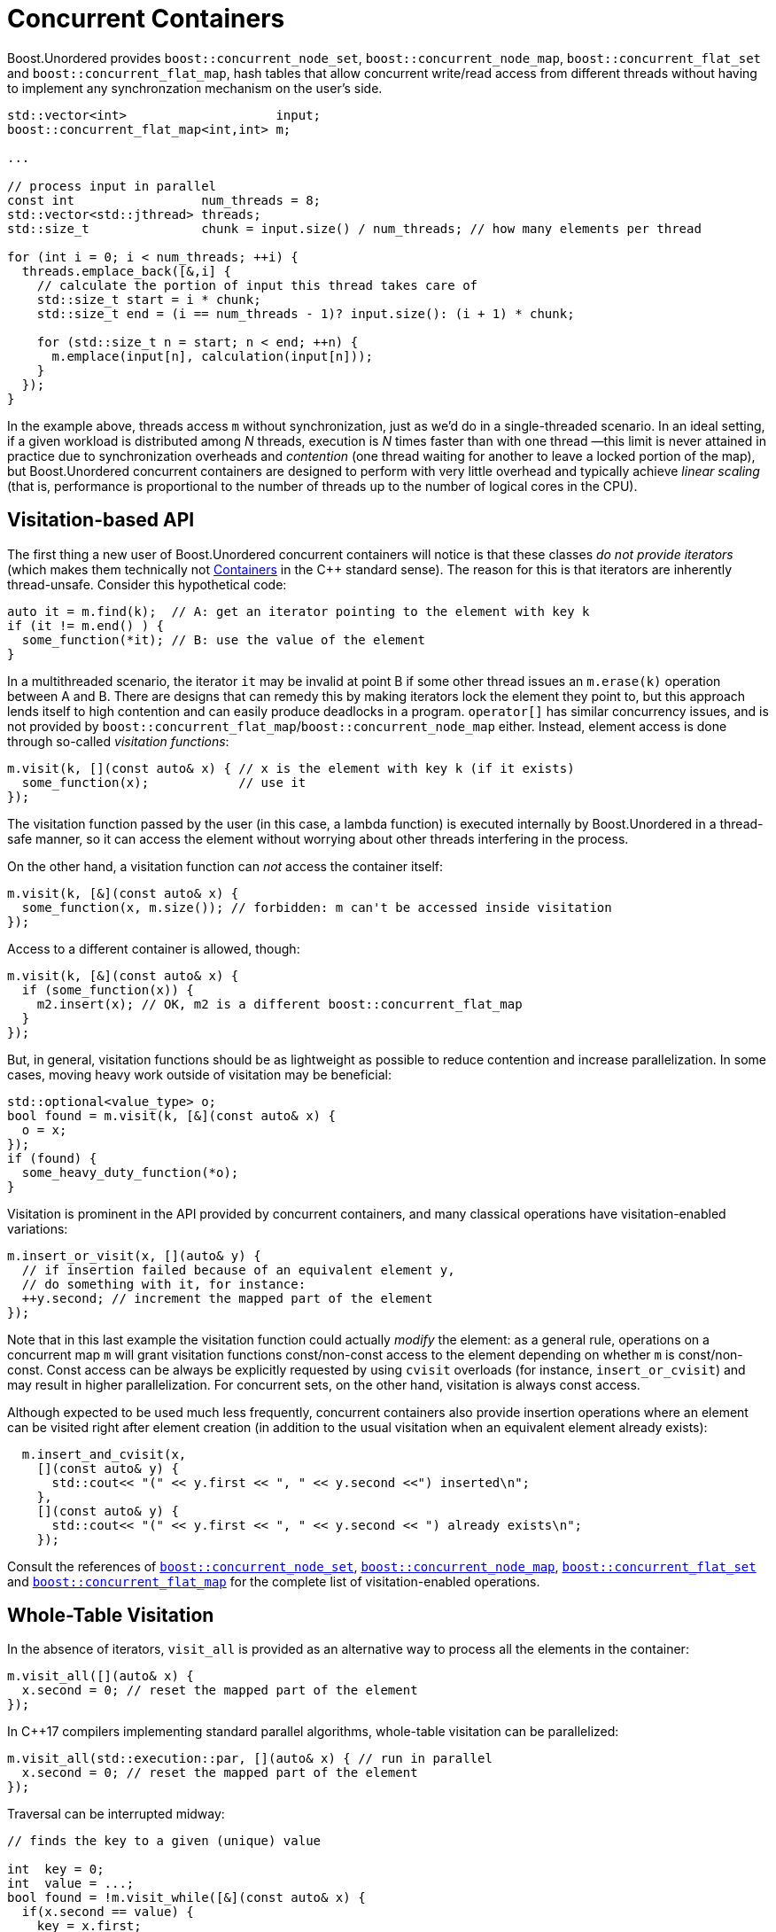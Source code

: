 ﻿[#concurrent]
= Concurrent Containers

:idprefix: concurrent_

Boost.Unordered provides `boost::concurrent_node_set`, `boost::concurrent_node_map`,
`boost::concurrent_flat_set` and `boost::concurrent_flat_map`,
hash tables that allow concurrent write/read access from
different threads without having to implement any synchronzation mechanism on the user's side.

[source,c++]
----
std::vector<int>                    input;
boost::concurrent_flat_map<int,int> m;

...

// process input in parallel
const int                 num_threads = 8;
std::vector<std::jthread> threads;
std::size_t               chunk = input.size() / num_threads; // how many elements per thread

for (int i = 0; i < num_threads; ++i) {
  threads.emplace_back([&,i] {
    // calculate the portion of input this thread takes care of
    std::size_t start = i * chunk;
    std::size_t end = (i == num_threads - 1)? input.size(): (i + 1) * chunk;

    for (std::size_t n = start; n < end; ++n) {
      m.emplace(input[n], calculation(input[n]));
    }
  });
}
----

In the example above, threads access `m` without synchronization, just as we'd do in a
single-threaded scenario. In an ideal setting, if a given workload is distributed among
_N_ threads, execution is _N_ times faster than with one thread —this limit is
never attained in practice due to synchronization overheads and _contention_ (one thread
waiting for another to leave a locked portion of the map), but Boost.Unordered concurrent containers
are designed to perform with very little overhead and typically achieve _linear scaling_
(that is, performance is proportional to the number of threads up to the number of
logical cores in the CPU).

== Visitation-based API

The first thing a new user of Boost.Unordered concurrent containers
will notice is that these classes _do not provide iterators_ (which makes them technically
not https://en.cppreference.com/w/cpp/named_req/Container[Containers^]
in the C++ standard sense). The reason for this is that iterators are inherently
thread-unsafe. Consider this hypothetical code:

[source,c++]
----
auto it = m.find(k);  // A: get an iterator pointing to the element with key k
if (it != m.end() ) {
  some_function(*it); // B: use the value of the element
}
----

In a multithreaded scenario, the iterator `it` may be invalid at point B if some other
thread issues an `m.erase(k)` operation between A and B. There are designs that
can remedy this by making iterators lock the element they point to, but this
approach lends itself to high contention and can easily produce deadlocks in a program.
`operator[]` has similar concurrency issues, and is not provided by
`boost::concurrent_flat_map`/`boost::concurrent_node_map` either. Instead, element access is done through
so-called _visitation functions_:

[source,c++]
----
m.visit(k, [](const auto& x) { // x is the element with key k (if it exists)
  some_function(x);            // use it
});
----

The visitation function passed by the user (in this case, a lambda function)
is executed internally by Boost.Unordered in
a thread-safe manner, so it can access the element without worrying about other
threads interfering in the process.

On the other hand, a visitation function can _not_ access the container itself:

[source,c++]
----
m.visit(k, [&](const auto& x) {
  some_function(x, m.size()); // forbidden: m can't be accessed inside visitation
});
----

Access to a different container is allowed, though:

[source,c++]
----
m.visit(k, [&](const auto& x) {
  if (some_function(x)) {
    m2.insert(x); // OK, m2 is a different boost::concurrent_flat_map
  }
});
----

But, in general, visitation functions should be as lightweight as possible to
reduce contention and increase parallelization. In some cases, moving heavy work
outside of visitation may be beneficial:

[source,c++]
----
std::optional<value_type> o;
bool found = m.visit(k, [&](const auto& x) {
  o = x;
});
if (found) {
  some_heavy_duty_function(*o);
}
----

Visitation is prominent in the API provided by concurrent containers, and
many classical operations have visitation-enabled variations:

[source,c++]
----
m.insert_or_visit(x, [](auto& y) {
  // if insertion failed because of an equivalent element y,
  // do something with it, for instance:
  ++y.second; // increment the mapped part of the element
});
----

Note that in this last example the visitation function could actually _modify_
the element: as a general rule, operations on a concurrent map `m`
will grant visitation functions const/non-const access to  the element depending on whether
`m` is const/non-const. Const access can be always be explicitly requested
by using `cvisit` overloads (for instance, `insert_or_cvisit`) and may result
in higher parallelization. For concurrent sets, on the other hand,
visitation is always const access.

Although expected to be used much less frequently, concurrent containers
also provide insertion operations where an element can be visited right after
element creation (in addition to the usual visitation when an equivalent
element already exists):

[source,c++]
----
  m.insert_and_cvisit(x,
    [](const auto& y) {
      std::cout<< "(" << y.first << ", " << y.second <<") inserted\n";
    },
    [](const auto& y) {
      std::cout<< "(" << y.first << ", " << y.second << ") already exists\n";
    });
----

Consult the references of
`xref:reference/concurrent_node_set#concurrent_node_set[boost::concurrent_node_set]`,
`xref:reference/concurrent_node_map#concurrent_flat_map[boost::concurrent_node_map]`,
`xref:reference/concurrent_flat_set#concurrent_flat_set[boost::concurrent_flat_set]` and
`xref:reference/concurrent_flat_map#concurrent_flat_map[boost::concurrent_flat_map]`
for the complete list of visitation-enabled operations.

== Whole-Table Visitation

In the absence of iterators, `visit_all` is provided
as an alternative way to process all the elements in the container:

[source,c++]
----
m.visit_all([](auto& x) {
  x.second = 0; // reset the mapped part of the element
});
----

In C++17 compilers implementing standard parallel algorithms, whole-table
visitation can be parallelized:

[source,c++]
----
m.visit_all(std::execution::par, [](auto& x) { // run in parallel
  x.second = 0; // reset the mapped part of the element
});
----

Traversal can be interrupted midway:

[source,c++]
----
// finds the key to a given (unique) value

int  key = 0;
int  value = ...;
bool found = !m.visit_while([&](const auto& x) {
  if(x.second == value) {
    key = x.first;
    return false; // finish
  }
  else {
    return true;  // keep on visiting
  }
});

if(found) { ... }
----

There is one last whole-table visitation operation, `erase_if`:

[source,c++]
----
m.erase_if([](auto& x) {
  return x.second == 0; // erase the elements whose mapped value is zero
});
----

`visit_while` and `erase_if` can also be parallelized. Note that, in order to increase efficiency,
whole-table visitation operations do not block the table during execution: this implies that elements
may be inserted, modified or erased by other threads during visitation. It is
advisable not to assume too much about the exact global state of a concurrent container
at any point in your program.

== Bulk visitation

Suppose you have an `std::array` of keys you want to look up for in a concurrent map:

[source,c++]
----
std::array<int, N> keys;
...
for(const auto& key: keys) {
  m.visit(key, [](auto& x) { ++x.second; });
}
----

_Bulk visitation_ allows us to pass all the keys in one operation:

[source,c++]
----
m.visit(keys.begin(), keys.end(), [](auto& x) { ++x.second; });
----

This functionality is not provided for mere syntactic convenience, though: by processing all the
keys at once, some internal optimizations can be applied that increase
performance over the regular, one-at-a-time case (consult the
xref:benchmarks.adoc#benchmarks_boostconcurrent_flatnode_map[benchmarks]). In fact, it may be beneficial
to buffer incoming keys so that they can be bulk visited in chunks:

[source,c++]
----
static constexpr auto bulk_visit_size = boost::concurrent_flat_map<int,int>::bulk_visit_size;
std::array<int, bulk_visit_size> buffer;
std::size_t                      i=0;
while(...) { // processing loop
  ...
  buffer[i++] = k;
  if(i == bulk_visit_size) {
    map.visit(buffer.begin(), buffer.end(), [](auto& x) { ++x.second; });
    i = 0;
  }
  ...
}
// flush remaining keys
map.visit(buffer.begin(), buffer.begin() + i, [](auto& x) { ++x.second; });
----

There's a latency/throughput tradeoff here: it will take longer for incoming keys to
be processed (since they are buffered), but the number of processed keys per second
is higher. `bulk_visit_size` is the recommended chunk size —smaller buffers
may yield worse performance.

== Blocking Operations

Concurrent containers can be copied, assigned, cleared and merged just like any other
Boost.Unordered container. Unlike most other operations, these are _blocking_,
that is, all other threads are prevented from accesing the tables involved while a copy, assignment,
clear or merge operation is in progress. Blocking is taken care of automatically by the library
and the user need not take any special precaution, but overall performance may be affected.

Another blocking operation is _rehashing_, which happens explicitly via `rehash`/`reserve`
or during insertion when the table's load hits `max_load()`. As with non-concurrent containers,
reserving space in advance of bulk insertions will generally speed up the process.

== Interoperability with non-concurrent containers

As open-addressing and concurrent containers are based on the same internal data structure,
they can be efficiently move-constructed from their non-concurrent counterpart, and vice versa.

[caption=, title='Table {counter:table-counter}. Concurrent/non-concurrent interoperatibility']
[cols="1,1", frame=all, grid=all]
|===
^|`boost::concurrent_node_set`
^|`boost::unordered_node_set`

^|`boost::concurrent_node_map`
^|`boost::unordered_node_map`

^|`boost::concurrent_flat_set`
^|`boost::unordered_flat_set`

^|`boost::concurrent_flat_map`
^|`boost::unordered_flat_map`

|===

This interoperability comes handy in multistage scenarios where parts of the data processing happen
in parallel whereas other steps are non-concurrent (or non-modifying). In the following example,
we want to construct a histogram from a huge input vector of words:
the population phase can be done in parallel with `boost::concurrent_flat_map` and results
then transferred to the final container.

[source,c++]
----
std::vector<std::string> words = ...;

// Insert words in parallel
boost::concurrent_flat_map<std::string_view, std::size_t> m0;
std::for_each(
  std::execution::par, words.begin(), words.end(),
  [&](const auto& word) {
    m0.try_emplace_or_visit(word, 1, [](auto& x) { ++x.second; });
  });

// Transfer to a regular unordered_flat_map
boost::unordered_flat_map m=std::move(m0);
----
